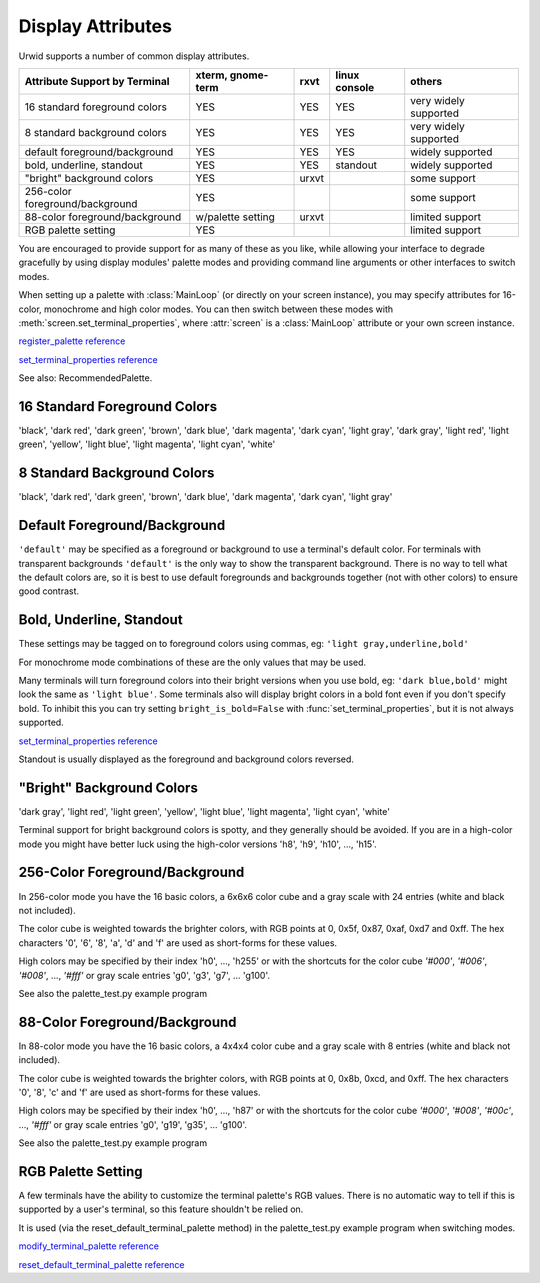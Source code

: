 .. _display-attributes:

**********************
  Display Attributes  
**********************

Urwid supports a number of common display attributes.

=============================== ================= ===== ============= =====================
Attribute Support by Terminal   xterm, gnome-term rxvt  linux console others
=============================== ================= ===== ============= =====================
16 standard foreground colors   YES               YES   YES           very widely supported
8 standard background colors    YES               YES   YES           very widely supported
default foreground/background   YES               YES   YES           widely supported
bold, underline, standout       YES               YES   standout      widely supported
"bright" background colors      YES               urxvt               some support
256-color foreground/background YES                                   some support
88-color foreground/background  w/palette setting urxvt               limited support
RGB palette setting             YES                                   limited support
=============================== ================= ===== ============= =====================

You are encouraged to provide support for as many of these as you like, while
allowing your interface to degrade gracefully by using display modules' palette
modes and providing command line arguments or other interfaces to switch modes.

When setting up a palette with :class:`MainLoop` (or directly on your screen
instance), you may specify attributes for 16-color, monochrome and high color
modes. You can then switch between these modes with
:meth:`screen.set_terminal_properties`, where :attr:`screen` is a
:class:`MainLoop` attribute or your own screen instance.

`register_palette reference <http://excess.org/urwid/reference.html#Screen-register_palette>`_

`set_terminal_properties reference <http://excess.org/urwid/reference.html#Screen-set_terminal_properties>`_

See also: RecommendedPalette.

16 Standard Foreground Colors
=============================

'black', 'dark red', 'dark green', 'brown', 'dark blue', 'dark magenta', 'dark
cyan', 'light gray', 'dark gray', 'light red', 'light green', 'yellow', 'light
blue', 'light magenta', 'light cyan', 'white'

8 Standard Background Colors
============================

'black', 'dark red', 'dark green', 'brown', 'dark blue', 'dark magenta', 'dark
cyan', 'light gray'

Default Foreground/Background
=============================

``'default'`` may be specified as a foreground or background to use a
terminal's default color. For terminals with transparent backgrounds
``'default'`` is the only way to show the transparent background. There is no
way to tell what the default colors are, so it is best to use default
foregrounds and backgrounds together (not with other colors) to ensure good
contrast.

Bold, Underline, Standout
=========================

These settings may be tagged on to foreground colors using commas, eg: ``'light
gray,underline,bold'``

For monochrome mode combinations of these are the only values that may be used.

Many terminals will turn foreground colors into their bright versions when you
use bold, eg: ``'dark blue,bold'`` might look the same as ``'light blue'``.
Some terminals also will display bright colors in a bold font even if you don't
specify bold. To inhibit this you can try setting ``bright_is_bold=False`` with
:func:`set_terminal_properties`, but it is not always supported.

`set_terminal_properties reference <http://excess.org/urwid/reference.html#Screen-set_terminal_properties>`_

Standout is usually displayed as the foreground and background colors reversed.

"Bright" Background Colors
==========================

'dark gray', 'light red', 'light green', 'yellow', 'light blue', 'light
magenta', 'light cyan', 'white'

Terminal support for bright background colors is spotty, and they generally
should be avoided. If you are in a high-color mode you might have better luck
using the high-color versions 'h8', 'h9', 'h10', ..., 'h15'.

256-Color Foreground/Background
===============================

In 256-color mode you have the 16 basic colors, a 6x6x6 color cube and a gray
scale with 24 entries (white and black not included).

The color cube is weighted towards the brighter colors, with RGB points at 0,
0x5f, 0x87, 0xaf, 0xd7 and 0xff. The hex characters '0', '6', '8', 'a', 'd' and
'f' are used as short-forms for these values.

High colors may be specified by their index 'h0', ..., 'h255' or with the
shortcuts for the color cube `'#000'`, `'#006'`, `'#008'`, ..., `'#fff'` or
gray scale entries 'g0', 'g3', 'g7', ... 'g100'.

See also the palette_test.py example program

.. todo: add link

88-Color Foreground/Background
==============================

In 88-color mode you have the 16 basic colors, a 4x4x4 color cube and a gray
scale with 8 entries (white and black not included).

The color cube is weighted towards the brighter colors, with RGB points at 0,
0x8b, 0xcd, and 0xff. The hex characters '0', '8', 'c' and 'f' are used as
short-forms for these values.

High colors may be specified by their index 'h0', ..., 'h87' or with the
shortcuts for the color cube `'#000'`, `'#008'`, `'#00c'`, ..., `'#fff'` or
gray scale entries 'g0', 'g19', 'g35', ... 'g100'.

See also the palette_test.py example program

.. todo: add link

RGB Palette Setting
===================

A few terminals have the ability to customize the terminal palette's RGB
values. There is no automatic way to tell if this is supported by a user's
terminal, so this feature shouldn't be relied on.

It is used (via the reset_default_terminal_palette method) in the
palette_test.py example program when switching modes.

`modify_terminal_palette reference <http://excess.org/urwid/reference.html#Screen-modify_terminal_palette>`_

`reset_default_terminal_palette reference <http://excess.org/urwid/reference.html#Screen-reset_default_terminal_palette>`_
